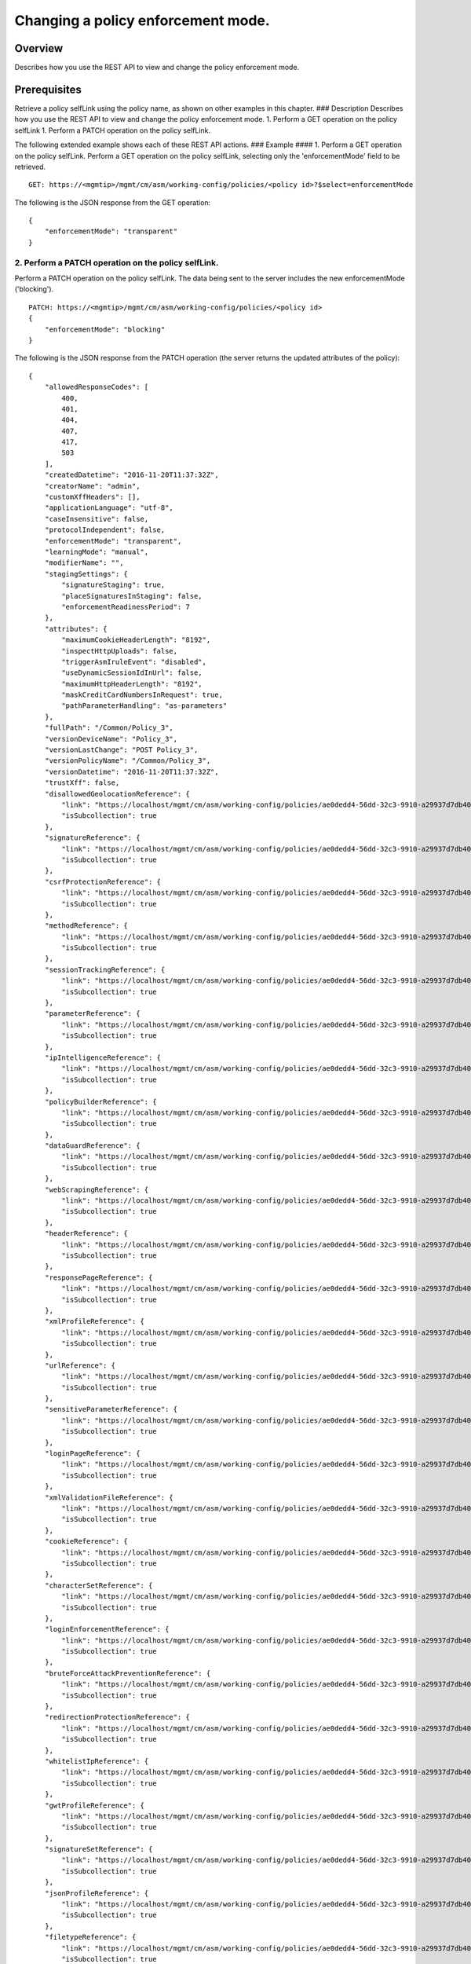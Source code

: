 Changing a policy enforcement mode.
-----------------------------------

Overview
~~~~~~~~

Describes how you use the REST API to view and change the policy
enforcement mode.

Prerequisites
~~~~~~~~~~~~~

Retrieve a policy selfLink using the policy name, as shown on other
examples in this chapter. ### Description Describes how you use the REST
API to view and change the policy enforcement mode. 1. Perform a GET
operation on the policy selfLink 1. Perform a PATCH operation on the
policy selfLink.

The following extended example shows each of these REST API actions. ###
Example #### 1. Perform a GET operation on the policy selfLink. Perform
a GET operation on the policy selfLink, selecting only the
'enforcementMode' field to be retrieved.

::

    GET: https://<mgmtip>/mgmt/cm/asm/working-config/policies/<policy id>?$select=enforcementMode

The following is the JSON response from the GET operation:

::

    {
        "enforcementMode": "transparent"
    }

2. Perform a PATCH operation on the policy selfLink.
^^^^^^^^^^^^^^^^^^^^^^^^^^^^^^^^^^^^^^^^^^^^^^^^^^^^

Perform a PATCH operation on the policy selfLink. The data being sent to
the server includes the new enforcementMode ('blocking').

::

    PATCH: https://<mgmtip>/mgmt/cm/asm/working-config/policies/<policy id>
    {
        "enforcementMode": "blocking"
    }

The following is the JSON response from the PATCH operation (the server
returns the updated attributes of the policy):

::

    {
        "allowedResponseCodes": [
            400,
            401,
            404,
            407,
            417,
            503
        ],
        "createdDatetime": "2016-11-20T11:37:32Z",
        "creatorName": "admin",
        "customXffHeaders": [],
        "applicationLanguage": "utf-8",
        "caseInsensitive": false,
        "protocolIndependent": false,
        "enforcementMode": "transparent",
        "learningMode": "manual",
        "modifierName": "",
        "stagingSettings": {
            "signatureStaging": true,
            "placeSignaturesInStaging": false,
            "enforcementReadinessPeriod": 7
        },
        "attributes": {
            "maximumCookieHeaderLength": "8192",
            "inspectHttpUploads": false,
            "triggerAsmIruleEvent": "disabled",
            "useDynamicSessionIdInUrl": false,
            "maximumHttpHeaderLength": "8192",
            "maskCreditCardNumbersInRequest": true,
            "pathParameterHandling": "as-parameters"
        },
        "fullPath": "/Common/Policy_3",
        "versionDeviceName": "Policy_3",
        "versionLastChange": "POST Policy_3",
        "versionPolicyName": "/Common/Policy_3",
        "versionDatetime": "2016-11-20T11:37:32Z",
        "trustXff": false,
        "disallowedGeolocationReference": {
            "link": "https://localhost/mgmt/cm/asm/working-config/policies/ae0dedd4-56dd-32c3-9910-a29937d7db40/disallowed-geolocations",
            "isSubcollection": true
        },
        "signatureReference": {
            "link": "https://localhost/mgmt/cm/asm/working-config/policies/ae0dedd4-56dd-32c3-9910-a29937d7db40/signatures",
            "isSubcollection": true
        },
        "csrfProtectionReference": {
            "link": "https://localhost/mgmt/cm/asm/working-config/policies/ae0dedd4-56dd-32c3-9910-a29937d7db40/csrf-protection",
            "isSubcollection": true
        },
        "methodReference": {
            "link": "https://localhost/mgmt/cm/asm/working-config/policies/ae0dedd4-56dd-32c3-9910-a29937d7db40/methods",
            "isSubcollection": true
        },
        "sessionTrackingReference": {
            "link": "https://localhost/mgmt/cm/asm/working-config/policies/ae0dedd4-56dd-32c3-9910-a29937d7db40/session-tracking",
            "isSubcollection": true
        },
        "parameterReference": {
            "link": "https://localhost/mgmt/cm/asm/working-config/policies/ae0dedd4-56dd-32c3-9910-a29937d7db40/parameters",
            "isSubcollection": true
        },
        "ipIntelligenceReference": {
            "link": "https://localhost/mgmt/cm/asm/working-config/policies/ae0dedd4-56dd-32c3-9910-a29937d7db40/ip-intelligence",
            "isSubcollection": true
        },
        "policyBuilderReference": {
            "link": "https://localhost/mgmt/cm/asm/working-config/policies/ae0dedd4-56dd-32c3-9910-a29937d7db40/policy-builder",
            "isSubcollection": true
        },
        "dataGuardReference": {
            "link": "https://localhost/mgmt/cm/asm/working-config/policies/ae0dedd4-56dd-32c3-9910-a29937d7db40/data-guard",
            "isSubcollection": true
        },
        "webScrapingReference": {
            "link": "https://localhost/mgmt/cm/asm/working-config/policies/ae0dedd4-56dd-32c3-9910-a29937d7db40/web-scraping",
            "isSubcollection": true
        },
        "headerReference": {
            "link": "https://localhost/mgmt/cm/asm/working-config/policies/ae0dedd4-56dd-32c3-9910-a29937d7db40/headers",
            "isSubcollection": true
        },
        "responsePageReference": {
            "link": "https://localhost/mgmt/cm/asm/working-config/policies/ae0dedd4-56dd-32c3-9910-a29937d7db40/response-pages",
            "isSubcollection": true
        },
        "xmlProfileReference": {
            "link": "https://localhost/mgmt/cm/asm/working-config/policies/ae0dedd4-56dd-32c3-9910-a29937d7db40/xml-profiles",
            "isSubcollection": true
        },
        "urlReference": {
            "link": "https://localhost/mgmt/cm/asm/working-config/policies/ae0dedd4-56dd-32c3-9910-a29937d7db40/urls",
            "isSubcollection": true
        },
        "sensitiveParameterReference": {
            "link": "https://localhost/mgmt/cm/asm/working-config/policies/ae0dedd4-56dd-32c3-9910-a29937d7db40/sensitive-parameters",
            "isSubcollection": true
        },
        "loginPageReference": {
            "link": "https://localhost/mgmt/cm/asm/working-config/policies/ae0dedd4-56dd-32c3-9910-a29937d7db40/login-pages",
            "isSubcollection": true
        },
        "xmlValidationFileReference": {
            "link": "https://localhost/mgmt/cm/asm/working-config/policies/ae0dedd4-56dd-32c3-9910-a29937d7db40/xml-validation-files",
            "isSubcollection": true
        },
        "cookieReference": {
            "link": "https://localhost/mgmt/cm/asm/working-config/policies/ae0dedd4-56dd-32c3-9910-a29937d7db40/cookies",
            "isSubcollection": true
        },
        "characterSetReference": {
            "link": "https://localhost/mgmt/cm/asm/working-config/policies/ae0dedd4-56dd-32c3-9910-a29937d7db40/character-sets",
            "isSubcollection": true
        },
        "loginEnforcementReference": {
            "link": "https://localhost/mgmt/cm/asm/working-config/policies/ae0dedd4-56dd-32c3-9910-a29937d7db40/login-enforcement",
            "isSubcollection": true
        },
        "bruteForceAttackPreventionReference": {
            "link": "https://localhost/mgmt/cm/asm/working-config/policies/ae0dedd4-56dd-32c3-9910-a29937d7db40/brute-force-attack-preventions",
            "isSubcollection": true
        },
        "redirectionProtectionReference": {
            "link": "https://localhost/mgmt/cm/asm/working-config/policies/ae0dedd4-56dd-32c3-9910-a29937d7db40/redirection-protection",
            "isSubcollection": true
        },
        "whitelistIpReference": {
            "link": "https://localhost/mgmt/cm/asm/working-config/policies/ae0dedd4-56dd-32c3-9910-a29937d7db40/whitelist-ips",
            "isSubcollection": true
        },
        "gwtProfileReference": {
            "link": "https://localhost/mgmt/cm/asm/working-config/policies/ae0dedd4-56dd-32c3-9910-a29937d7db40/gwt-profiles",
            "isSubcollection": true
        },
        "signatureSetReference": {
            "link": "https://localhost/mgmt/cm/asm/working-config/policies/ae0dedd4-56dd-32c3-9910-a29937d7db40/signature-sets",
            "isSubcollection": true
        },
        "jsonProfileReference": {
            "link": "https://localhost/mgmt/cm/asm/working-config/policies/ae0dedd4-56dd-32c3-9910-a29937d7db40/json-profiles",
            "isSubcollection": true
        },
        "filetypeReference": {
            "link": "https://localhost/mgmt/cm/asm/working-config/policies/ae0dedd4-56dd-32c3-9910-a29937d7db40/filetypes",
            "isSubcollection": true
        },
        "hostNameReference": {
            "link": "https://localhost/mgmt/cm/asm/working-config/policies/ae0dedd4-56dd-32c3-9910-a29937d7db40/host-names",
            "isSubcollection": true
        },
        "violationsReference": {
            "link": "https://localhost/mgmt/cm/asm/working-config/policies/ae0dedd4-56dd-32c3-9910-a29937d7db40/violations",
            "isSubcollection": true
        },
        "evasionsReference": {
            "link": "https://localhost/mgmt/cm/asm/working-config/policies/ae0dedd4-56dd-32c3-9910-a29937d7db40/evasions",
            "isSubcollection": true
        },
        "httpProtocolsReference": {
            "link": "https://localhost/mgmt/cm/asm/working-config/policies/ae0dedd4-56dd-32c3-9910-a29937d7db40/http-protocols",
            "isSubcollection": true
        },
        "webServicesSecurityReference": {
            "link": "https://localhost/mgmt/cm/asm/working-config/policies/ae0dedd4-56dd-32c3-9910-a29937d7db40/web-services-securities",
            "isSubcollection": true
        },
        "extractionsReference": {
            "link": "https://localhost/mgmt/cm/asm/working-config/policies/ae0dedd4-56dd-32c3-9910-a29937d7db40/extractions",
            "isSubcollection": true
        },
        "plainTextProfileReference": {
            "link": "https://localhost/mgmt/cm/asm/working-config/policies/ae0dedd4-56dd-32c3-9910-a29937d7db40/plain-text-profiles",
            "isSubcollection": true
        },
        "websocketUrlReference": {
            "link": "https://localhost/mgmt/cm/asm/working-config/policies/ae0dedd4-56dd-32c3-9910-a29937d7db40/websocket-urls",
            "isSubcollection": true
        },
        "sectionReference": {
            "link": "https://localhost/mgmt/cm/asm/working-config/policies/ae0dedd4-56dd-32c3-9910-a29937d7db40/sections",
            "isSubcollection": true
        },
        "type": "security",
        "hasParent": false,
        "partition": "Common",
        "name": "Policy_3",
        "description": "",
        "id": "ae0dedd4-56dd-32c3-9910-a29937d7db40",
        "generation": 1,
        "lastUpdateMicros": 1479641852337670,
        "kind": "cm:asm:working-config:policies:policystate",
        "selfLink": "https://localhost/mgmt/cm/asm/working-config/policies/ae0dedd4-56dd-32c3-9910-a29937d7db40"
    }

API reference used to support this workflow:
~~~~~~~~~~~~~~~~~~~~~~~~~~~~~~~~~~~~~~~~~~~~

`Api reference - virtual server
management <../html-reference/virtual-server-management.html>`__ `Api
reference - asm policy
management <../html-reference/asm-policies.html>`__
